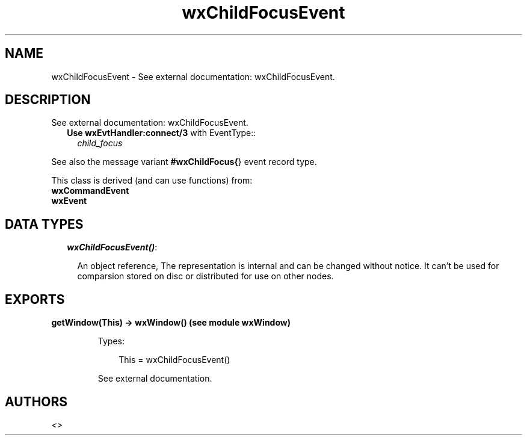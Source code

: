 .TH wxChildFocusEvent 3 "wx 1.6.1" "" "Erlang Module Definition"
.SH NAME
wxChildFocusEvent \- See external documentation: wxChildFocusEvent.
.SH DESCRIPTION
.LP
See external documentation: wxChildFocusEvent\&.
.RS 2
.TP 2
.B
Use \fBwxEvtHandler:connect/3\fR\& with EventType::
\fIchild_focus\fR\&
.RE
.LP
See also the message variant \fB#wxChildFocus{\fR\&} event record type\&.
.LP
This class is derived (and can use functions) from: 
.br
\fBwxCommandEvent\fR\& 
.br
\fBwxEvent\fR\& 
.SH "DATA TYPES"

.RS 2
.TP 2
.B
\fIwxChildFocusEvent()\fR\&:

.RS 2
.LP
An object reference, The representation is internal and can be changed without notice\&. It can\&'t be used for comparsion stored on disc or distributed for use on other nodes\&.
.RE
.RE
.SH EXPORTS
.LP
.B
getWindow(This) -> wxWindow() (see module wxWindow)
.br
.RS
.LP
Types:

.RS 3
This = wxChildFocusEvent()
.br
.RE
.RE
.RS
.LP
See external documentation\&.
.RE
.SH AUTHORS
.LP

.I
<>